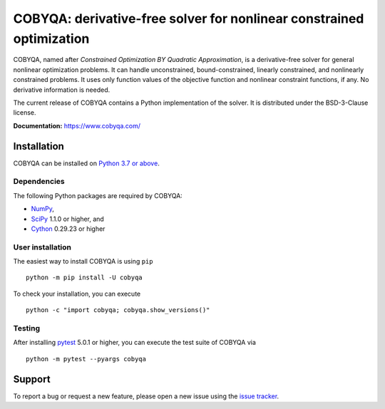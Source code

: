 #####################################################################
COBYQA: derivative-free solver for nonlinear constrained optimization
#####################################################################

.. image:: https://readthedocs.org/projects/cobyqa/badge/?version=latest
    :target: https://cobyqa.readthedocs.io/en/latest/?badge=latest

.. image:: https://github.com/ragonneau/cobyqa/actions/workflows/wheels.yml/badge.svg
    :target: https://github.com/ragonneau/cobyqa/actions/workflows/wheels.yml

.. image:: https://codecov.io/gh/ragonneau/cobyqa/branch/main/graph/badge.svg
    :target: https://codecov.io/gh/ragonneau/cobyqa

.. image:: https://img.shields.io/badge/license-BSD-blue
    :target: https://github.com/ragonneau/cobyqa/blob/main/LICENSE

.. image:: https://shields.io/pypi/v/cobyqa.svg
    :target: https://pypi.org/project/cobyqa/

COBYQA, named after *Constrained Optimization BY Quadratic Approximation*, is a
derivative-free solver for general nonlinear optimization problems. It can handle 
unconstrained, bound-constrained, linearly constrained, and nonlinearly constrained
problems. It uses only function values of the objective function and nonlinear 
constraint functions, if any. No derivative information is needed. 

The current release of COBYQA contains a Python implementation of the solver. It is 
distributed under the BSD-3-Clause license.

**Documentation:** https://www.cobyqa.com/

Installation
============

COBYQA can be installed on `Python 3.7 or above <https://www.python.org>`_.

Dependencies
------------

The following Python packages are required by COBYQA:

* `NumPy <https://www.numpy.org>`_,
* `SciPy <https://www.scipy.org>`_ 1.1.0 or higher, and
* `Cython <https://cython.org>`_ 0.29.23 or higher

User installation
-----------------

The easiest way to install COBYQA is using ``pip`` ::

    python -m pip install -U cobyqa

To check your installation, you can execute ::

    python -c "import cobyqa; cobyqa.show_versions()"

Testing
-------

After installing `pytest <https://docs.pytest.org>`_ 5.0.1 or higher, you can
execute the test suite of COBYQA via ::

    python -m pytest --pyargs cobyqa

Support
=======

To report a bug or request a new feature, please open a new issue using the
`issue tracker <https://github.com/ragonneau/cobyqa/issues>`_.
